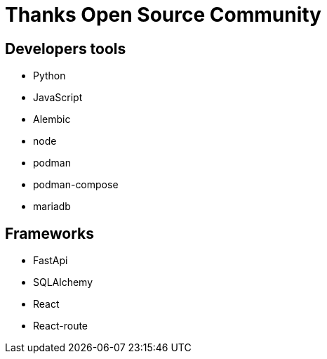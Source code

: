 = Thanks Open Source Community

== Developers tools

* Python
* JavaScript
* Alembic
* node
* podman
* podman-compose
* mariadb



== Frameworks

* FastApi
* SQLAlchemy
* React
* React-route
